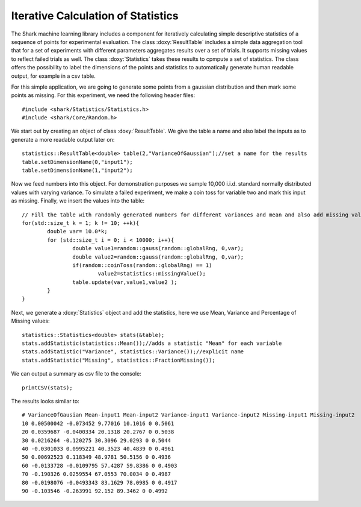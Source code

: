 Iterative Calculation of Statistics
===================================

The Shark machine learning library includes a component for
iteratively calculating simple descriptive statistics of a
sequence of points for experimental evaluation. The class :doxy:`ResultTable`
includes a simple data aggregation tool that for a set of experiments
with different parameters  aggregates results over a set of trials. It 
supports missing values to reflect failed trials as well.
The class :doxy:`Statistics` takes these results to cpmpute a set of statistics.
The class offers the possibility to label the dimensions of the points and statistics
to automatically generate human readable output, for example in a csv table.

For this simple application, we are going to generate some points from
a gaussian distribution and then mark some points as missing.
For this experiment, we need the following header files: ::


	#include <shark/Statistics/Statistics.h>
	#include <shark/Core/Random.h>
	

We start out by creating an object of class :doxy:`ResultTable`.
We give the table a name and also label the inputs as to generate 
a more readable output later on::


		statistics::ResultTable<double> table(2,"VarianceOfGaussian");//set a name for the results
		table.setDimensionName(0,"input1");
		table.setDimensionName(1,"input2");
	



Now we feed numbers into this object. For demonstration purposes we
sample 10,000 i.i.d. standard normally distributed values with varying
variance. To simulate a failed experiment, we make a coin toss for variable two
and mark this input as missing. Finally, we insert the values into the table::


		// Fill the table with randomly generated numbers for different variances and mean and also add missing values
		for(std::size_t k = 1; k != 10; ++k){
			double var= 10.0*k;
			for (std::size_t i = 0; i < 10000; i++){
				double value1=random::gauss(random::globalRng, 0,var);
				double value2=random::gauss(random::globalRng, 0,var);
				if(random::coinToss(random::globalRng) == 1)
					value2=statistics::missingValue();
				table.update(var,value1,value2 );
			}
		}
	

Next, we generate a :doxy:`Statistics` object and add the statistics, here
we use Mean, Variance and Percentage of Missing values::


		statistics::Statistics<double> stats(&table);
		stats.addStatistic(statistics::Mean());//adds a statistic "Mean" for each variable
		stats.addStatistic("Variance", statistics::Variance());//explicit name
		stats.addStatistic("Missing", statistics::FractionMissing());
	

We can output a summary as csv file to the console: ::


		printCSV(stats);
	

The results looks similar to::

	# VarianceOfGausian Mean-input1 Mean-input2 Variance-input1 Variance-input2 Missing-input1 Missing-input2
	10 0.00500042 -0.073452 9.77016 10.1016 0 0.5061
	20 0.0359687 -0.0400334 20.1318 20.2767 0 0.5038
	30 0.0216264 -0.120275 30.3096 29.0293 0 0.5044
	40 -0.0301033 0.0995221 40.3523 40.4839 0 0.4961
	50 0.00692523 0.118349 48.9781 50.5156 0 0.4936
	60 -0.0133728 -0.0109795 57.4287 59.8386 0 0.4903
	70 -0.190326 0.0259554 67.0553 70.0034 0 0.4987
	80 -0.0198076 -0.0493343 83.1629 78.0985 0 0.4917
	90 -0.103546 -0.263991 92.152 89.3462 0 0.4992

